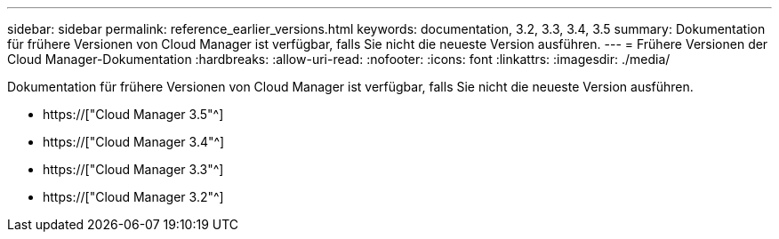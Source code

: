---
sidebar: sidebar 
permalink: reference_earlier_versions.html 
keywords: documentation, 3.2, 3.3, 3.4, 3.5 
summary: Dokumentation für frühere Versionen von Cloud Manager ist verfügbar, falls Sie nicht die neueste Version ausführen. 
---
= Frühere Versionen der Cloud Manager-Dokumentation
:hardbreaks:
:allow-uri-read: 
:nofooter: 
:icons: font
:linkattrs: 
:imagesdir: ./media/


[role="lead"]
Dokumentation für frühere Versionen von Cloud Manager ist verfügbar, falls Sie nicht die neueste Version ausführen.

* https://["Cloud Manager 3.5"^]
* https://["Cloud Manager 3.4"^]
* https://["Cloud Manager 3.3"^]
* https://["Cloud Manager 3.2"^]


